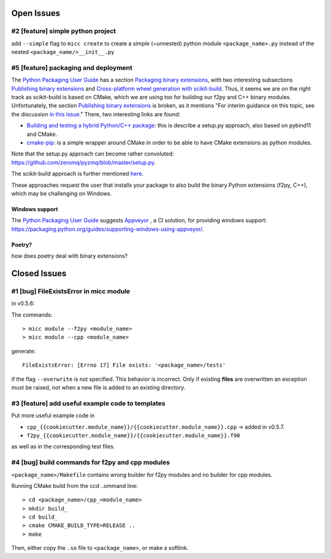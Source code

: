 Open Issues
===========

#2 [feature] simple python project
----------------------------------
add ``--simple`` flag to ``micc create`` to create a simple (=unnested) python module ``<package_name>.py``
instead of the nested ``<package_name/>__init__.py``

#5 [feature] packaging and deployment
-------------------------------------
The `Python Packaging User Guide <https://packaging.python.org/guides/>`_
has a section `Packaging binary extensions <https://packaging.python.org/guides/packaging-binary-extensions/>`_,
with two interesting subsections `Publishing binary extensions <https://packaging.python.org/guides/packaging-binary-extensions/#publishing-binary-extensions>`_ and
`Cross-platform wheel generation with scikit-build <https://packaging.python.org/guides/packaging-binary-extensions/#cross-platform-wheel-generation-with-scikit-build>`_.
Thus, it seems we are  on the right track as scikit-build is based on CMake, which we
are using too for building our f2py and C++ binary modules. Unfortunately, the section `Publishing binary extensions <https://packaging.python.org/guides/packaging-binary-extensions/#publishing-binary-extensions>`_
is broken, as it mentions "For interim guidance on this topic, see the discussion `in this issue <https://github.com/pypa/packaging.python.org/issues/284>`_."
There, two interesting links are found:

* `Building and testing a hybrid Python/C++ package <https://www.benjack.io/2017/06/12/python-cpp-tests.html>`_:
  this is describe a setup.py approach, also based on pybind11 and CMake.
* `cmake-pip <https://distutils-cmake.readthedocs.io/en/latest/>`_: is a simple wrapper around CMake in order to be able
  to have CMake extensions as python modules.

Note that the setup.py approach can become rather convoluted: https://github.com/zeromq/pyzmq/blob/master/setup.py.

The scikit-build approach is further mentioned `here <https://github.com/pypa/packaging.python.org/issues/381>`_.

These approaches request the user that installs your package to also build the binary Python
extensions (f2py, C++), which may be challenging on Windows.

Windows support
+++++++++++++++
The `Python Packaging User Guide`_ suggests `Appveyor <https://www.appveyor.com>`_  , a CI solution,
for providing windows support: https://packaging.python.org/guides/supporting-windows-using-appveyor/.

Poetry?
+++++++
how does poetry deal with binary extensions?

Closed Issues
=============
#1 [bug] FileExistsError in micc module
---------------------------------------
in v0.5.6:

The commands::

    > micc module --f2py <module_name>
    > micc module --cpp <module_name>

generate::

    FileExistsError: [Errno 17] File exists: '<package_name>/tests'

if the flag ``--overwrite`` is not specified. This behavior is incorrect.
Only if existing **files** are overwritten an exception must be raised, not
when a new file is added to an existing directory.

#3 [feature] add useful example code to templates
-------------------------------------------------
Put more useful example code in

* ``cpp_{{cookiecutter.module_name}}/{{cookiecutter.module_name}}.cpp`` -> added in  v0.5.7.
* ``f2py_{{cookiecutter.module_name}}/{{cookiecutter.module_name}}.f90``

as well as in the corresponding test files.

#4 [bug] build commands for f2py and cpp modules
------------------------------------------------
``<package_name>/Makefile`` contains wrong builder for f2py modules and no builder for
cpp modules.

Running CMake build from the ccd ..ommand line::

    > cd <package_name>/cpp_<module_name>
    > mkdir build_
    > cd build_
    > cmake CMAKE_BUILD_TYPE=RELEASE ..
    > make

Then, either copy the ``.so`` file to ``<package_name>``, or make a softlink.

